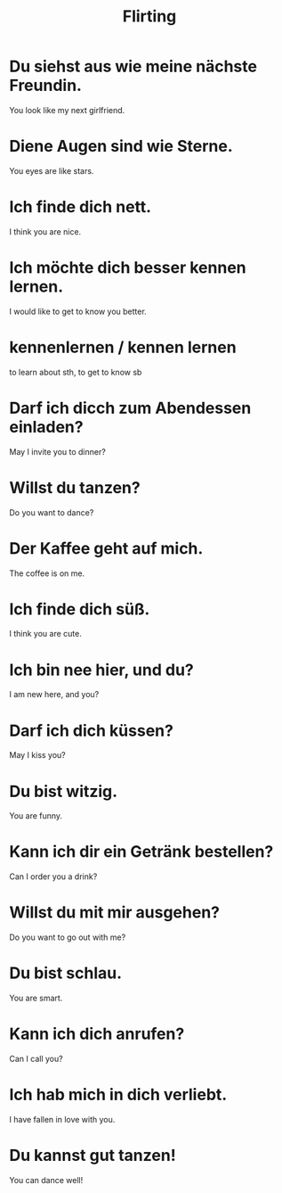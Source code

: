 #+TITLE: Flirting

* Du siehst aus wie meine nächste Freundin.
You look like my next girlfriend.

* Diene Augen sind wie Sterne.
You eyes are like stars.

* Ich finde dich nett.
I think you are nice.

* Ich möchte dich besser kennen lernen.
I would like to get to know you better.

* kennenlernen / kennen lernen
to learn about sth, to get to know sb

* Darf ich dicch zum Abendessen einladen?
May I invite you to dinner?

* Willst du tanzen?
Do you want to dance?

* Der Kaffee geht auf mich.
The coffee is on me.

* Ich finde dich süß.
I think you are cute.

* Ich bin nee hier, und du?
I am new here, and you?

* Darf ich dich küssen?
May I kiss you?

* Du bist witzig.
You are funny.

* Kann ich dir ein Getränk bestellen?
Can I order you a drink?

* Willst du mit mir ausgehen?
Do you want to go out with me?

* Du bist schlau.
You are smart.

* Kann ich dich anrufen?
Can I call you?

* Ich hab mich in dich verliebt.
I have fallen in love with you.

* Du kannst gut tanzen!
You can dance well!

